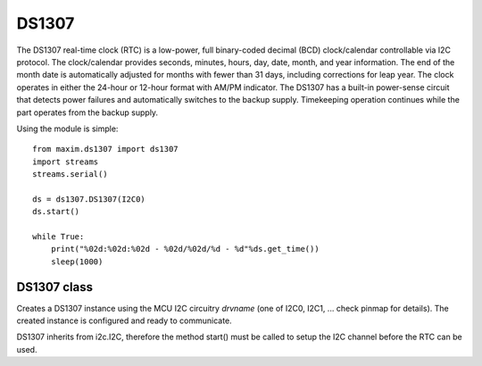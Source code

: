 .. module:: ds1307

******
DS1307
******

The DS1307 real-time clock (RTC) is a low-power, full binary-coded decimal (BCD) 
clock/calendar controllable via I2C protocol.
The clock/calendar provides seconds, minutes, hours, day, date, month, and year information. 
The end of the month date is automatically adjusted for months with fewer than 31 days, including corrections for leap year. 
The clock operates in either the 24-hour or 12-hour format with AM/PM indicator. 
The DS1307 has a built-in power-sense circuit that detects power failures and automatically switches to the backup supply. 
Timekeeping operation continues while the part operates from the backup supply.

Using the module is simple::

    from maxim.ds1307 import ds1307
    import streams
    streams.serial()
    
    ds = ds1307.DS1307(I2C0)
    ds.start()
    
    while True:
        print("%02d:%02d:%02d - %02d/%02d/%d - %d"%ds.get_time())
        sleep(1000)

    
============
DS1307 class
============

.. class:: DS1307(drvname)

        Creates a DS1307 instance using the MCU I2C circuitry *drvname* (one of I2C0, I2C1, ... check pinmap for details). 
        The created instance is configured and ready to communicate.

        DS1307 inherits from i2c.I2C, therefore the method start() must be called to setup the I2C channel
        before the RTC can be used.

    
.. method:: get_time()
        
        Return a tuple *(hours,minutes,seconds,day,month,year,day_of_week)* with the current time and date readings.
        
        Current time is always expressed in the 24 hours format.
        
        The time and date readings conversion algorithm assumes that the DS1307 has been previously configured with a call to set_time().
        
        
.. method:: set_time(hours,minutes,seconds,day,month,year,day_of_week)
        
        Configure the DS1307 with time *hours:minutes:seconds* expressed in 24 hours format.
        The value of *year* must be greater or equal than 2000 and *day_of_week* must be in range 1 to 7 included.
        
        
